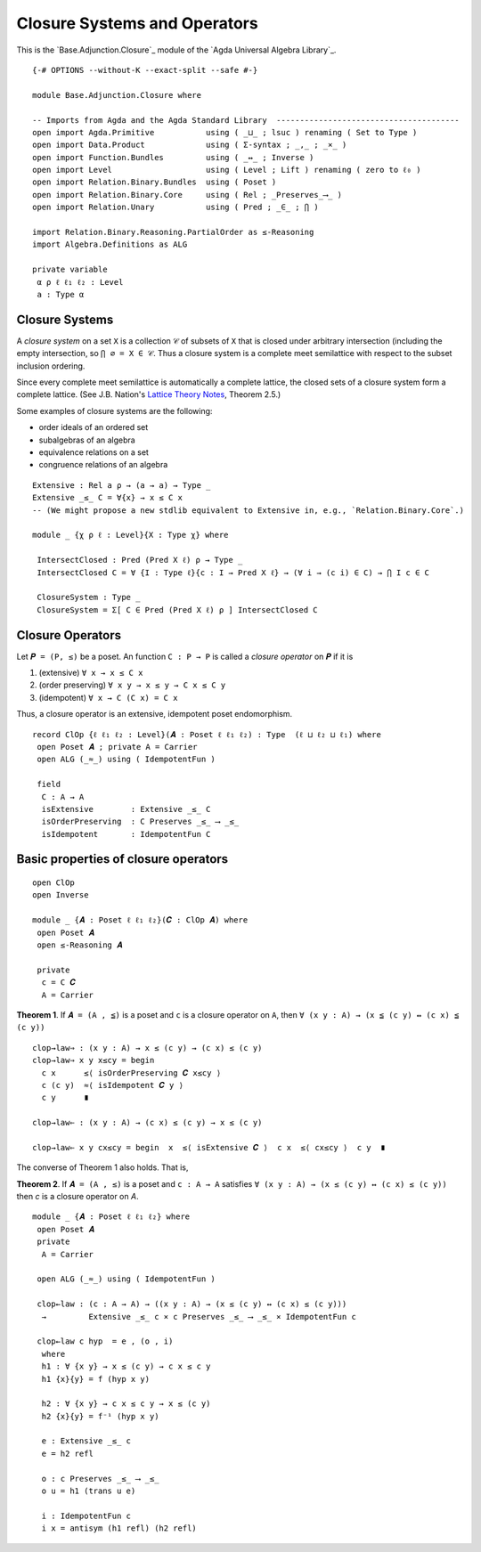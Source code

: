.. FILE      : Base/Adjunction/Closure.lagda.rst
.. AUTHOR    : William DeMeo
.. DATE      : 30 Aug 2021
.. UPDATED   : 02 Jun 2022
.. COPYRIGHT : (c) 2022 Jacques Carette and William DeMeo

.. _closure-systems-and-operators:

Closure Systems and Operators
~~~~~~~~~~~~~~~~~~~~~~~~~~~~~

This is the `Base.Adjunction.Closure`_ module of the `Agda Universal Algebra Library`_.

::

  {-# OPTIONS --without-K --exact-split --safe #-}

  module Base.Adjunction.Closure where

  -- Imports from Agda and the Agda Standard Library  ---------------------------------------
  open import Agda.Primitive           using ( _⊔_ ; lsuc ) renaming ( Set to Type )
  open import Data.Product             using ( Σ-syntax ; _,_ ; _×_ )
  open import Function.Bundles         using ( _↔_ ; Inverse )
  open import Level                    using ( Level ; Lift ) renaming ( zero to ℓ₀ )
  open import Relation.Binary.Bundles  using ( Poset )
  open import Relation.Binary.Core     using ( Rel ; _Preserves_⟶_ )
  open import Relation.Unary           using ( Pred ; _∈_ ; ⋂ )

  import Relation.Binary.Reasoning.PartialOrder as ≤-Reasoning
  import Algebra.Definitions as ALG

  private variable
   α ρ ℓ ℓ₁ ℓ₂ : Level
   a : Type α


.. _closure-systems:

Closure Systems
^^^^^^^^^^^^^^^

A *closure system* on a set ``X`` is a collection ``𝒞`` of subsets of ``X`` that
is closed under arbitrary intersection (including the empty intersection, so
``⋂ ∅ = X ∈ 𝒞``. Thus a closure system is a complete meet semilattice with respect
to the subset inclusion ordering.

Since every complete meet semilattice is automatically a complete lattice, the
closed sets of a closure system form a complete lattice. (See J.B. Nation's
`Lattice Theory Notes <http://math.hawaii.edu/~jb/math618/Nation-LatticeTheory.pdf>`__,
Theorem 2.5.)

Some examples of closure systems are the following:

-  order ideals of an ordered set
-  subalgebras of an algebra
-  equivalence relations on a set
-  congruence relations of an algebra

::

  Extensive : Rel a ρ → (a → a) → Type _
  Extensive _≤_ C = ∀{x} → x ≤ C x
  -- (We might propose a new stdlib equivalent to Extensive in, e.g., `Relation.Binary.Core`.)

  module _ {χ ρ ℓ : Level}{X : Type χ} where

   IntersectClosed : Pred (Pred X ℓ) ρ → Type _
   IntersectClosed C = ∀ {I : Type ℓ}{c : I → Pred X ℓ} → (∀ i → (c i) ∈ C) → ⋂ I c ∈ C

   ClosureSystem : Type _
   ClosureSystem = Σ[ C ∈ Pred (Pred X ℓ) ρ ] IntersectClosed C

.. _closure-operators:

Closure Operators
^^^^^^^^^^^^^^^^^

Let ``𝑷 = (P, ≤)`` be a poset. An function ``C : P → P`` is called a *closure
operator* on ``𝑷`` if it is

1. (extensive) ``∀ x → x ≤ C x``
2. (order preserving) ``∀ x y → x ≤ y → C x ≤ C y``
3. (idempotent) ``∀ x → C (C x) = C x``

Thus, a closure operator is an extensive, idempotent poset endomorphism.

::

  record ClOp {ℓ ℓ₁ ℓ₂ : Level}(𝑨 : Poset ℓ ℓ₁ ℓ₂) : Type  (ℓ ⊔ ℓ₂ ⊔ ℓ₁) where
   open Poset 𝑨 ; private A = Carrier
   open ALG (_≈_) using ( IdempotentFun )

   field
    C : A → A
    isExtensive        : Extensive _≤_ C
    isOrderPreserving  : C Preserves _≤_ ⟶ _≤_
    isIdempotent       : IdempotentFun C

.. _basic-properties-of-closure-operators:

Basic properties of closure operators
^^^^^^^^^^^^^^^^^^^^^^^^^^^^^^^^^^^^^

::

  open ClOp
  open Inverse

  module _ {𝑨 : Poset ℓ ℓ₁ ℓ₂}(𝑪 : ClOp 𝑨) where
   open Poset 𝑨
   open ≤-Reasoning 𝑨

   private
    c = C 𝑪
    A = Carrier

**Theorem 1**. If ``𝑨 = (A , ≦)`` is a poset and ``c`` is a closure operator on
``A``, then ``∀ (x y : A) → (x ≦ (c y) ↔ (c x) ≦ (c y))``

::

   clop→law⇒ : (x y : A) → x ≤ (c y) → (c x) ≤ (c y)
   clop→law⇒ x y x≤cy = begin
     c x      ≤⟨ isOrderPreserving 𝑪 x≤cy ⟩
     c (c y)  ≈⟨ isIdempotent 𝑪 y ⟩
     c y      ∎

   clop→law⇐ : (x y : A) → (c x) ≤ (c y) → x ≤ (c y)

   clop→law⇐ x y cx≤cy = begin  x  ≤⟨ isExtensive 𝑪 ⟩  c x  ≤⟨ cx≤cy ⟩  c y  ∎

The converse of Theorem 1 also holds. That is,

**Theorem 2**. If ``𝑨 = (A , ≤)`` is a poset and ``c : A → A`` satisfies
``∀ (x y : A) → (x ≤ (c y) ↔ (c x) ≤ (c y))`` then `c` is a closure operator on `A`.

::

  module _ {𝑨 : Poset ℓ ℓ₁ ℓ₂} where
   open Poset 𝑨
   private
    A = Carrier

   open ALG (_≈_) using ( IdempotentFun )

   clop←law : (c : A → A) → ((x y : A) → (x ≤ (c y) ↔ (c x) ≤ (c y)))
    →         Extensive _≤_ c × c Preserves _≤_ ⟶ _≤_ × IdempotentFun c

   clop←law c hyp  = e , (o , i)
    where
    h1 : ∀ {x y} → x ≤ (c y) → c x ≤ c y
    h1 {x}{y} = f (hyp x y)

    h2 : ∀ {x y} → c x ≤ c y → x ≤ (c y)
    h2 {x}{y} = f⁻¹ (hyp x y)

    e : Extensive _≤_ c
    e = h2 refl

    o : c Preserves _≤_ ⟶ _≤_
    o u = h1 (trans u e)

    i : IdempotentFun c
    i x = antisym (h1 refl) (h2 refl)


